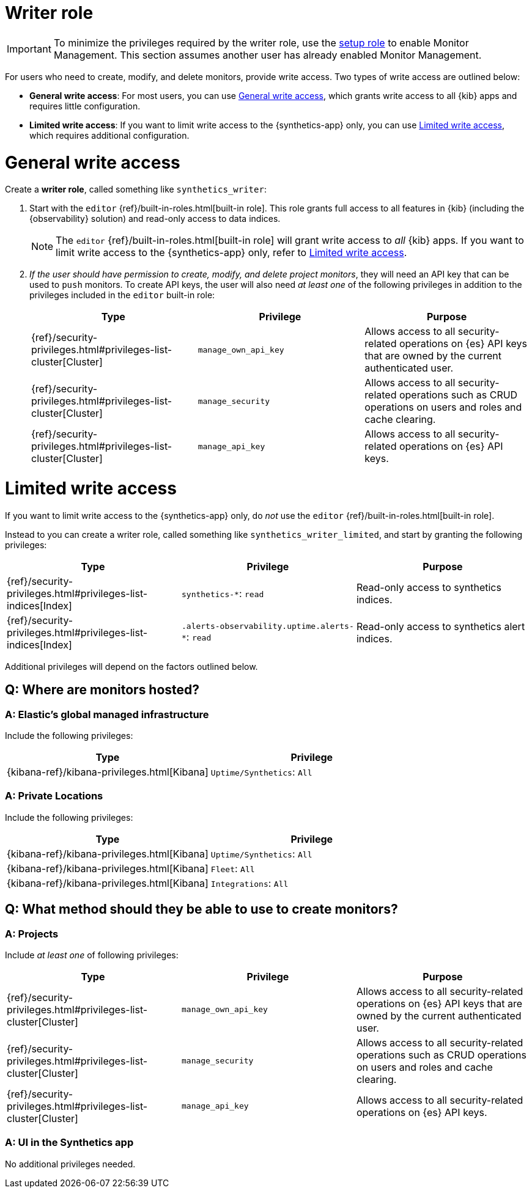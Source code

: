 [[synthetics-role-write]]
=  Writer role

IMPORTANT: To minimize the privileges required by the writer role, use the
<<synthetics-role-setup,setup role>> to enable Monitor Management.
This section assumes another user has already enabled Monitor Management.

For users who need to create, modify, and delete monitors, provide write access.
Two types of write access are outlined below:

* *General write access*: For most users, you can use <<synthetics-write-privileges-general>>,
which grants write access to all {kib} apps and requires little configuration.
* *Limited write access*: If you want to limit write access to the {synthetics-app} only,
you can use <<synthetics-write-privileges-limited>>, which requires additional configuration.

[discrete]
[[synthetics-write-privileges-general]]
= General write access

Create a *writer role*, called something like `synthetics_writer`:

. Start with the `editor` {ref}/built-in-roles.html[built-in role].
This role grants full access to all features in {kib} (including the {observability} solution)
and read-only access to data indices.
+
NOTE: The `editor` {ref}/built-in-roles.html[built-in role] will grant write access
to _all_ {kib} apps. If you want to limit write access to the {synthetics-app} only,
refer to <<synthetics-write-privileges-limited>>.

. _If the user should have permission to create, modify, and delete project monitors_,
they will need an API key that can be used to `push` monitors.
To create API keys, the user will also need _at least one_ of the following privileges in addition to the
privileges included in the `editor` built-in role:
+
[options="header"]
|====
|Type | Privilege | Purpose

| {ref}/security-privileges.html#privileges-list-cluster[Cluster]
| `manage_own_api_key`
| Allows access to all security-related operations on {es} API keys that are owned by the current authenticated user.

| {ref}/security-privileges.html#privileges-list-cluster[Cluster]
| `manage_security`
| Allows access to all security-related operations such as CRUD operations on users and roles and cache clearing.

| {ref}/security-privileges.html#privileges-list-cluster[Cluster]
| `manage_api_key`
| Allows access to all security-related operations on {es} API keys.

|====

[discrete]
[[synthetics-write-privileges-limited]]
= Limited write access

If you want to limit write access to the {synthetics-app} only, do _not_ use the
`editor` {ref}/built-in-roles.html[built-in role].

Instead to you can create a writer role, called something like `synthetics_writer_limited`,
and start by granting the following privileges:

[options="header"]
|====
|Type | Privilege | Purpose

| {ref}/security-privileges.html#privileges-list-indices[Index]
| `synthetics-*`: `read`
| Read-only access to synthetics indices.

| {ref}/security-privileges.html#privileges-list-indices[Index]
| `.alerts-observability.uptime.alerts-*`: `read`
| Read-only access to synthetics alert indices.
|====

Additional privileges will depend on the factors outlined below.

[discrete]
== Q: Where are monitors hosted?

[discrete]
=== A: Elastic's global managed infrastructure

Include the following privileges:

[options="header"]
|====
|Type | Privilege

| {kibana-ref}/kibana-privileges.html[Kibana]
| `Uptime/Synthetics`: `All`

|====

[discrete]
=== A: Private Locations

Include the following privileges:

[options="header"]
|====
|Type | Privilege

| {kibana-ref}/kibana-privileges.html[Kibana]
| `Uptime/Synthetics`: `All`

| {kibana-ref}/kibana-privileges.html[Kibana]
| `Fleet`: `All`

| {kibana-ref}/kibana-privileges.html[Kibana]
| `Integrations`: `All`

|====


[discrete]
== Q: What method should they be able to use to create monitors?

[discrete]
=== A: Projects

Include _at least one_ of following privileges:

[options="header"]
|====
|Type | Privilege | Purpose

| {ref}/security-privileges.html#privileges-list-cluster[Cluster]
| `manage_own_api_key`
| Allows access to all security-related operations on {es} API keys that are owned by the current authenticated user.

| {ref}/security-privileges.html#privileges-list-cluster[Cluster]
| `manage_security`
| Allows access to all security-related operations such as CRUD operations on users and roles and cache clearing.

| {ref}/security-privileges.html#privileges-list-cluster[Cluster]
| `manage_api_key`
| Allows access to all security-related operations on {es} API keys.

|====

[discrete]
=== A: UI in the Synthetics app

No additional privileges needed.
